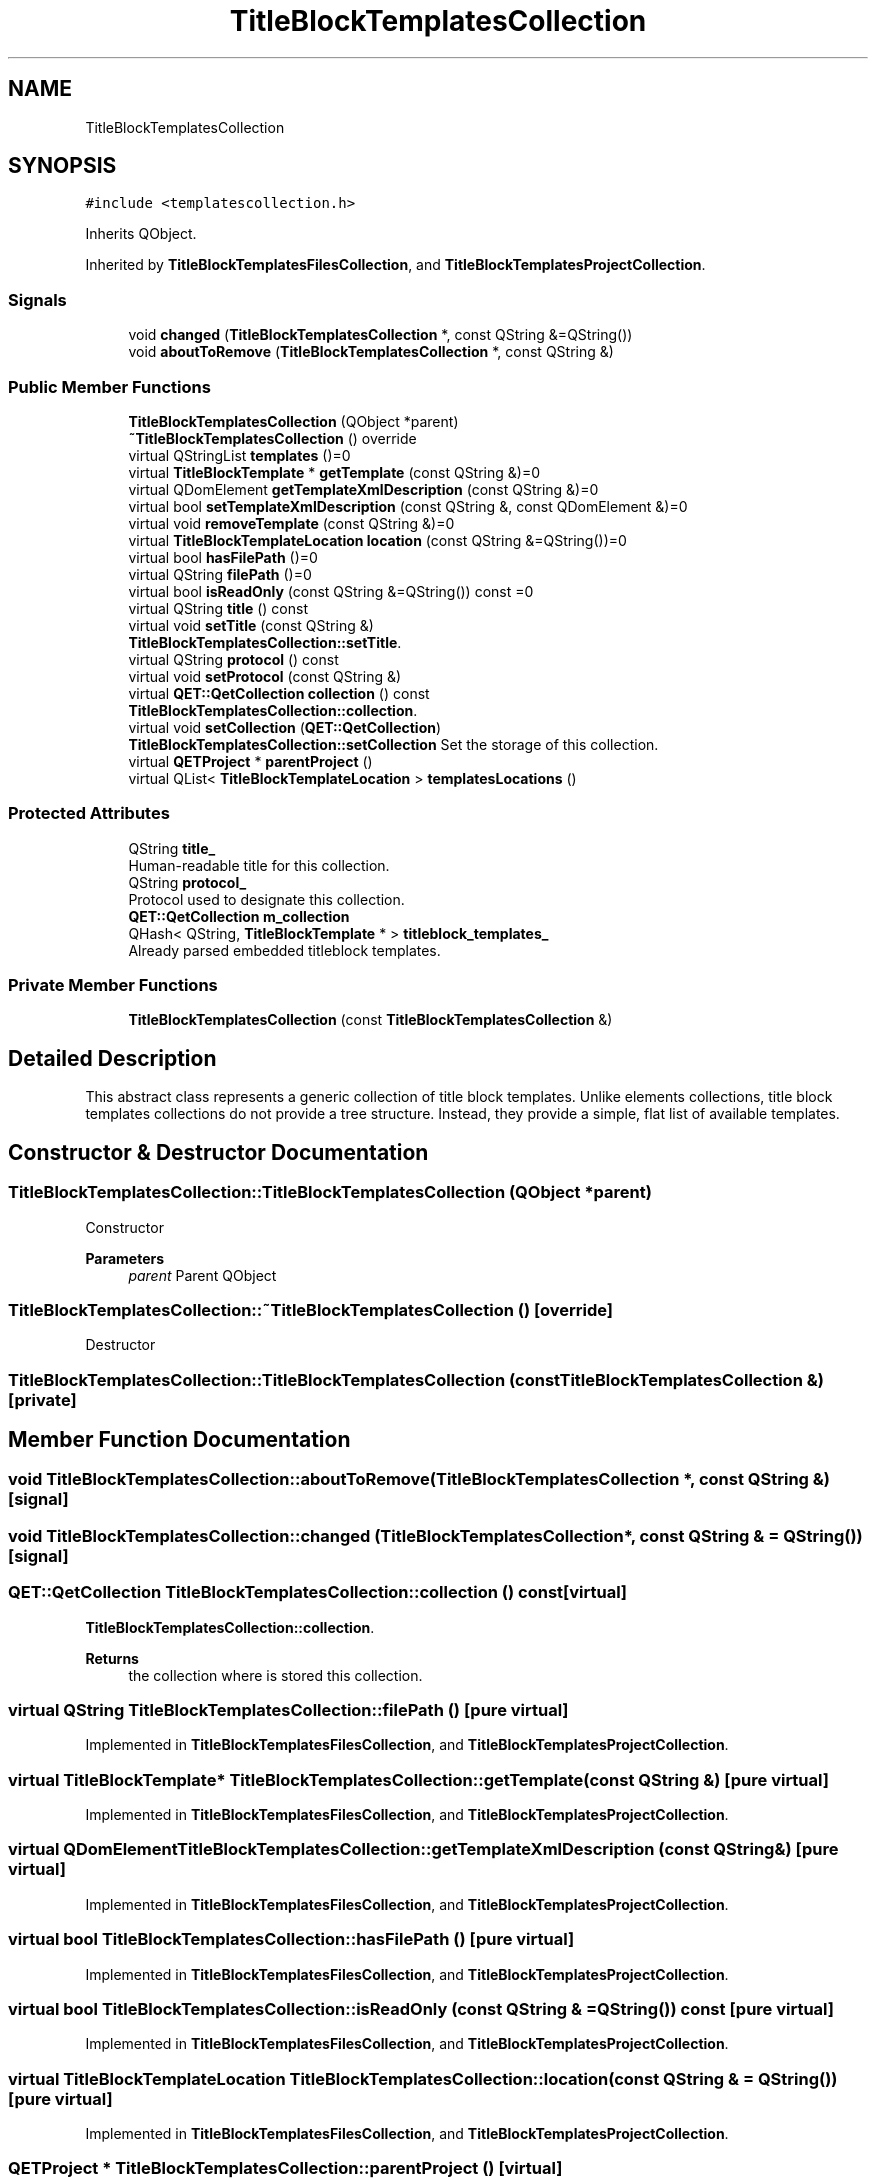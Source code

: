 .TH "TitleBlockTemplatesCollection" 3 "Thu Aug 27 2020" "Version 0.8-dev" "QElectroTech" \" -*- nroff -*-
.ad l
.nh
.SH NAME
TitleBlockTemplatesCollection
.SH SYNOPSIS
.br
.PP
.PP
\fC#include <templatescollection\&.h>\fP
.PP
Inherits QObject\&.
.PP
Inherited by \fBTitleBlockTemplatesFilesCollection\fP, and \fBTitleBlockTemplatesProjectCollection\fP\&.
.SS "Signals"

.in +1c
.ti -1c
.RI "void \fBchanged\fP (\fBTitleBlockTemplatesCollection\fP *, const QString &=QString())"
.br
.ti -1c
.RI "void \fBaboutToRemove\fP (\fBTitleBlockTemplatesCollection\fP *, const QString &)"
.br
.in -1c
.SS "Public Member Functions"

.in +1c
.ti -1c
.RI "\fBTitleBlockTemplatesCollection\fP (QObject *parent)"
.br
.ti -1c
.RI "\fB~TitleBlockTemplatesCollection\fP () override"
.br
.ti -1c
.RI "virtual QStringList \fBtemplates\fP ()=0"
.br
.ti -1c
.RI "virtual \fBTitleBlockTemplate\fP * \fBgetTemplate\fP (const QString &)=0"
.br
.ti -1c
.RI "virtual QDomElement \fBgetTemplateXmlDescription\fP (const QString &)=0"
.br
.ti -1c
.RI "virtual bool \fBsetTemplateXmlDescription\fP (const QString &, const QDomElement &)=0"
.br
.ti -1c
.RI "virtual void \fBremoveTemplate\fP (const QString &)=0"
.br
.ti -1c
.RI "virtual \fBTitleBlockTemplateLocation\fP \fBlocation\fP (const QString &=QString())=0"
.br
.ti -1c
.RI "virtual bool \fBhasFilePath\fP ()=0"
.br
.ti -1c
.RI "virtual QString \fBfilePath\fP ()=0"
.br
.ti -1c
.RI "virtual bool \fBisReadOnly\fP (const QString &=QString()) const =0"
.br
.ti -1c
.RI "virtual QString \fBtitle\fP () const"
.br
.ti -1c
.RI "virtual void \fBsetTitle\fP (const QString &)"
.br
.RI "\fBTitleBlockTemplatesCollection::setTitle\fP\&. "
.ti -1c
.RI "virtual QString \fBprotocol\fP () const"
.br
.ti -1c
.RI "virtual void \fBsetProtocol\fP (const QString &)"
.br
.ti -1c
.RI "virtual \fBQET::QetCollection\fP \fBcollection\fP () const"
.br
.RI "\fBTitleBlockTemplatesCollection::collection\fP\&. "
.ti -1c
.RI "virtual void \fBsetCollection\fP (\fBQET::QetCollection\fP)"
.br
.RI "\fBTitleBlockTemplatesCollection::setCollection\fP Set the storage of this collection\&. "
.ti -1c
.RI "virtual \fBQETProject\fP * \fBparentProject\fP ()"
.br
.ti -1c
.RI "virtual QList< \fBTitleBlockTemplateLocation\fP > \fBtemplatesLocations\fP ()"
.br
.in -1c
.SS "Protected Attributes"

.in +1c
.ti -1c
.RI "QString \fBtitle_\fP"
.br
.RI "Human-readable title for this collection\&. "
.ti -1c
.RI "QString \fBprotocol_\fP"
.br
.RI "Protocol used to designate this collection\&. "
.ti -1c
.RI "\fBQET::QetCollection\fP \fBm_collection\fP"
.br
.ti -1c
.RI "QHash< QString, \fBTitleBlockTemplate\fP * > \fBtitleblock_templates_\fP"
.br
.RI "Already parsed embedded titleblock templates\&. "
.in -1c
.SS "Private Member Functions"

.in +1c
.ti -1c
.RI "\fBTitleBlockTemplatesCollection\fP (const \fBTitleBlockTemplatesCollection\fP &)"
.br
.in -1c
.SH "Detailed Description"
.PP 
This abstract class represents a generic collection of title block templates\&. Unlike elements collections, title block templates collections do not provide a tree structure\&. Instead, they provide a simple, flat list of available templates\&. 
.SH "Constructor & Destructor Documentation"
.PP 
.SS "TitleBlockTemplatesCollection::TitleBlockTemplatesCollection (QObject * parent)"
Constructor 
.PP
\fBParameters\fP
.RS 4
\fIparent\fP Parent QObject 
.RE
.PP

.SS "TitleBlockTemplatesCollection::~TitleBlockTemplatesCollection ()\fC [override]\fP"
Destructor 
.SS "TitleBlockTemplatesCollection::TitleBlockTemplatesCollection (const \fBTitleBlockTemplatesCollection\fP &)\fC [private]\fP"

.SH "Member Function Documentation"
.PP 
.SS "void TitleBlockTemplatesCollection::aboutToRemove (\fBTitleBlockTemplatesCollection\fP *, const QString &)\fC [signal]\fP"

.SS "void TitleBlockTemplatesCollection::changed (\fBTitleBlockTemplatesCollection\fP *, const QString & = \fCQString()\fP)\fC [signal]\fP"

.SS "\fBQET::QetCollection\fP TitleBlockTemplatesCollection::collection () const\fC [virtual]\fP"

.PP
\fBTitleBlockTemplatesCollection::collection\fP\&. 
.PP
\fBReturns\fP
.RS 4
the collection where is stored this collection\&. 
.RE
.PP

.SS "virtual QString TitleBlockTemplatesCollection::filePath ()\fC [pure virtual]\fP"

.PP
Implemented in \fBTitleBlockTemplatesFilesCollection\fP, and \fBTitleBlockTemplatesProjectCollection\fP\&.
.SS "virtual \fBTitleBlockTemplate\fP* TitleBlockTemplatesCollection::getTemplate (const QString &)\fC [pure virtual]\fP"

.PP
Implemented in \fBTitleBlockTemplatesFilesCollection\fP, and \fBTitleBlockTemplatesProjectCollection\fP\&.
.SS "virtual QDomElement TitleBlockTemplatesCollection::getTemplateXmlDescription (const QString &)\fC [pure virtual]\fP"

.PP
Implemented in \fBTitleBlockTemplatesFilesCollection\fP, and \fBTitleBlockTemplatesProjectCollection\fP\&.
.SS "virtual bool TitleBlockTemplatesCollection::hasFilePath ()\fC [pure virtual]\fP"

.PP
Implemented in \fBTitleBlockTemplatesFilesCollection\fP, and \fBTitleBlockTemplatesProjectCollection\fP\&.
.SS "virtual bool TitleBlockTemplatesCollection::isReadOnly (const QString & = \fCQString()\fP) const\fC [pure virtual]\fP"

.PP
Implemented in \fBTitleBlockTemplatesFilesCollection\fP, and \fBTitleBlockTemplatesProjectCollection\fP\&.
.SS "virtual \fBTitleBlockTemplateLocation\fP TitleBlockTemplatesCollection::location (const QString & = \fCQString()\fP)\fC [pure virtual]\fP"

.PP
Implemented in \fBTitleBlockTemplatesFilesCollection\fP, and \fBTitleBlockTemplatesProjectCollection\fP\&.
.SS "\fBQETProject\fP * TitleBlockTemplatesCollection::parentProject ()\fC [virtual]\fP"

.PP
\fBReturns\fP
.RS 4
the project this collection is affiliated to, or 0 if this collection is not related to any project\&. 
.RE
.PP

.PP
Reimplemented in \fBTitleBlockTemplatesProjectCollection\fP\&.
.SS "QString TitleBlockTemplatesCollection::protocol () const\fC [virtual]\fP"

.PP
\fBReturns\fP
.RS 4
the protocol used by this collection ; examples: commontbt, customtbt, embedtbt, \&.\&.\&. 
.RE
.PP

.PP
Reimplemented in \fBTitleBlockTemplatesProjectCollection\fP\&.
.SS "virtual void TitleBlockTemplatesCollection::removeTemplate (const QString &)\fC [pure virtual]\fP"

.PP
Implemented in \fBTitleBlockTemplatesFilesCollection\fP, and \fBTitleBlockTemplatesProjectCollection\fP\&.
.SS "void TitleBlockTemplatesCollection::setCollection (\fBQET::QetCollection\fP c)\fC [virtual]\fP"

.PP
\fBTitleBlockTemplatesCollection::setCollection\fP Set the storage of this collection\&. 
.PP
\fBParameters\fP
.RS 4
\fIc\fP 
.RE
.PP

.SS "void TitleBlockTemplatesCollection::setProtocol (const QString & protocol)\fC [virtual]\fP"
Define the protocol for this collection 
.PP
\fBParameters\fP
.RS 4
\fIprotocol\fP New protocol for this collection 
.RE
.PP

.SS "virtual bool TitleBlockTemplatesCollection::setTemplateXmlDescription (const QString &, const QDomElement &)\fC [pure virtual]\fP"

.PP
Implemented in \fBTitleBlockTemplatesFilesCollection\fP, and \fBTitleBlockTemplatesProjectCollection\fP\&.
.SS "void TitleBlockTemplatesCollection::setTitle (const QString & title)\fC [virtual]\fP"

.PP
\fBTitleBlockTemplatesCollection::setTitle\fP\&. 
.PP
\fBParameters\fP
.RS 4
\fItitle\fP : New title for this collection 
.RE
.PP

.SS "virtual QStringList TitleBlockTemplatesCollection::templates ()\fC [pure virtual]\fP"

.PP
Implemented in \fBTitleBlockTemplatesFilesCollection\fP, and \fBTitleBlockTemplatesProjectCollection\fP\&.
.SS "QList< \fBTitleBlockTemplateLocation\fP > TitleBlockTemplatesCollection::templatesLocations ()\fC [virtual]\fP"

.PP
\fBReturns\fP
.RS 4
the templates contained within this collection, as a list of location objects\&. 
.RE
.PP
\fBSee also\fP
.RS 4
\fBtemplates()\fP 
.RE
.PP

.SS "QString TitleBlockTemplatesCollection::title () const\fC [virtual]\fP"

.PP
\fBReturns\fP
.RS 4
the title of this collection 
.RE
.PP

.PP
Reimplemented in \fBTitleBlockTemplatesProjectCollection\fP\&.
.SH "Member Data Documentation"
.PP 
.SS "\fBQET::QetCollection\fP TitleBlockTemplatesCollection::m_collection\fC [protected]\fP"

.SS "QString TitleBlockTemplatesCollection::protocol_\fC [protected]\fP"

.PP
Protocol used to designate this collection\&. 
.SS "QString TitleBlockTemplatesCollection::title_\fC [protected]\fP"

.PP
Human-readable title for this collection\&. 
.SS "QHash<QString, \fBTitleBlockTemplate\fP *> TitleBlockTemplatesCollection::titleblock_templates_\fC [protected]\fP"

.PP
Already parsed embedded titleblock templates\&. 

.SH "Author"
.PP 
Generated automatically by Doxygen for QElectroTech from the source code\&.

